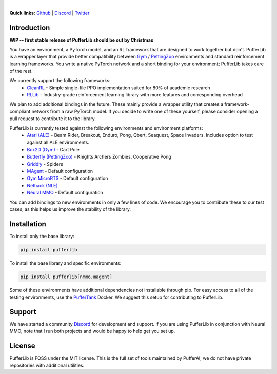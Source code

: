 .. image:: /resource/header.png

|

.. role:: python(code)
    :language: python


**Quick links:** `Github <https://github.com/pufferai/pufferlib>`_ | `Discord <https://discord.gg/spT4huaGYV>`_ | `Twitter <https://twitter.com/jsuarez5341>`_

Introduction
############

**WIP -- first stable release of PufferLib should be out by Christmas**

You have an environment, a PyTorch model, and an RL framework that are designed to work together but don't. PufferLib is a wrapper layer that provide better compatibility between `Gym <https://github.com/openai/gym>`_ / `PettingZoo <https://pettingzoo.farama.org>`_ environments and standard reinforcement learning frameworks. You write a native PyTorch network and a short binding for your environment; PufferLib takes care of the rest.

We currently support the following frameworks:
    - `CleanRL <https://github.com/vwxyzjn/cleanrl>`_ - Simple single-file PPO implementation suited for 80% of academic research
    - `RLLib <https://docs.ray.io/en/latest/rllib/index.html>`_ - Industry-grade reinforcement learning library with more features and corresponding overhead

We plan to add additional bindings in the future. These mainly provide a wrapper utility that creates a framework-compliant network from a raw PyTorch model. If you decide to write one of these yourself, please consider opening a pull request to contribute it to the library.

PufferLib is currently tested against the following environments and environment platforms:
    - `Atari (ALE) <https://github.com/mgbellemare/Arcade-Learning-Environment>`_ - Beam Rider, Breakout, Enduro, Pong, Qbert, Seaquest, Space Invaders. Includes option to test against all ALE environments.
    - `Box2D (Gym) <https://www.gymlibrary.dev/environments/box2d/>`_ - Cart Pole
    - `Butterfly (PettingZoo) <https://pettingzoo.farama.org/environments/butterfly/>`_ - Knights Archers Zombies, Cooperative Pong
    - `Griddly <https://github.com/Bam4d/Griddly>`_ - Spiders
    - `MAgent <https://github.com/geek-ai/MAgent>`_ - Default configuration
    - `Gym MicroRTS <https://github.com/Farama-Foundation/MicroRTS-Py>`_ - Default configuration
    - `Nethack (NLE) <https://github.com/facebookresearch/nle>`_
    - `Neural MMO <https://neuralmmo.github.io>`_ - Default configuration

You can add bindings to new environments in only a few lines of code. We encourage you to contribute these to our test cases, as this helps us improve the stability of the library.

Installation
############

To install only the base library:

.. code-block:: python
   
   pip install pufferlib

To install the base library and specific environments:

.. code-block:: python
   
   pip install pufferlib[nmmo,magent]

Some of these environments have additional dependencies not installable through pip. For easy access to all of the testing environments, use the `PufferTank <https://github.com/pufferai/puffertank>`_ Docker. We suggest this setup for contributing to PufferLib.

Support
#######

We have started a community `Discord <https://discord.gg/spT4huaGYV>`_ for development and support. If you are using PufferLib in conjunction with Neural MMO, note that I run both projects and would be happy to help get you set up.

License
#######

PufferLib is FOSS under the MIT license. This is the full set of tools maintained by PufferAI; we do not have private repositories with additional utilities.
